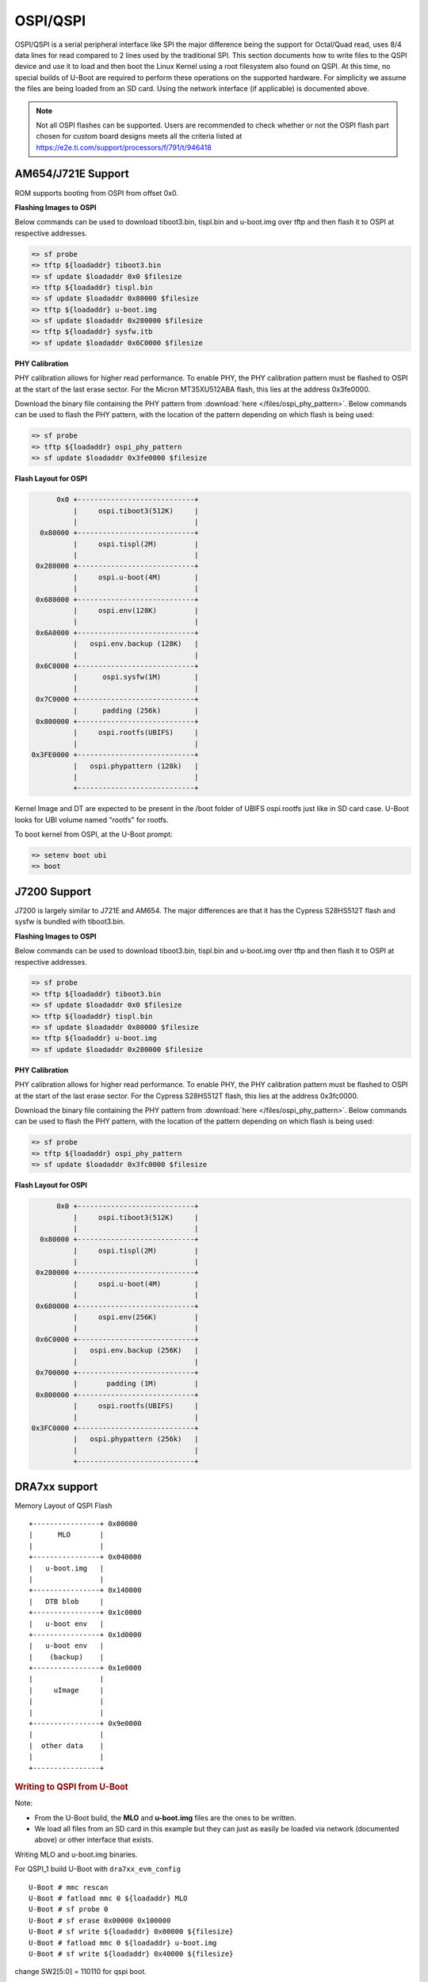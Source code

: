 OSPI/QSPI
------------------------------------

OSPI/QSPI is a serial peripheral interface like SPI the major difference
being the support for Octal/Quad read, uses 8/4 data lines for read compared to
2 lines used by the traditional SPI. This section documents how to write
files to the QSPI device and use it to load and then boot the Linux
Kernel using a root filesystem also found on QSPI. At this time, no
special builds of U-Boot are required to perform these operations on the
supported hardware. For simplicity we assume the files are being loaded
from an SD card. Using the network interface (if applicable) is
documented above.

.. note::

    Not all OSPI flashes can be supported. Users are recommended to check
    whether or not the OSPI flash part chosen for custom board designs meets all
    the criteria listed at https://e2e.ti.com/support/processors/f/791/t/946418

AM654/J721E Support
^^^^^^^^^^^^^^^^^^^^
ROM supports booting from OSPI from offset 0x0.

**Flashing Images to OSPI**

Below commands can be used to download tiboot3.bin, tispl.bin and
u-boot.img over tftp and then flash it to OSPI at respective addresses.

.. code-block:: console

  => sf probe
  => tftp ${loadaddr} tiboot3.bin
  => sf update $loadaddr 0x0 $filesize
  => tftp ${loadaddr} tispl.bin
  => sf update $loadaddr 0x80000 $filesize
  => tftp ${loadaddr} u-boot.img
  => sf update $loadaddr 0x280000 $filesize
  => tftp ${loadaddr} sysfw.itb
  => sf update $loadaddr 0x6C0000 $filesize

**PHY Calibration**

PHY calibration allows for higher read performance. To enable PHY, the PHY
calibration pattern must be flashed to OSPI at the start of the last erase
sector. For the Micron MT35XU512ABA flash, this lies at the address 0x3fe0000.

Download the binary file containing the PHY pattern from :download:`here </files/ospi_phy_pattern>`.
Below commands can be used to flash the PHY pattern, with the location of the
pattern depending on which flash is being used:

.. code-block:: console

   => sf probe
   => tftp ${loadaddr} ospi_phy_pattern
   => sf update $loadaddr 0x3fe0000 $filesize

**Flash Layout for OSPI**

.. code-block:: console

         0x0 +----------------------------+
             |     ospi.tiboot3(512K)     |
             |                            |
     0x80000 +----------------------------+
             |     ospi.tispl(2M)         |
             |                            |
    0x280000 +----------------------------+
             |     ospi.u-boot(4M)        |
             |                            |
    0x680000 +----------------------------+
             |     ospi.env(128K)         |
             |                            |
    0x6A0000 +----------------------------+
             |   ospi.env.backup (128K)   |
             |                            |
    0x6C0000 +----------------------------+
             |      ospi.sysfw(1M)        |
             |                            |
    0x7C0000 +----------------------------+
             |      padding (256k)        |
    0x800000 +----------------------------+
             |     ospi.rootfs(UBIFS)     |
             |                            |
   0x3FE0000 +----------------------------+
             |   ospi.phypattern (128k)   |
             |                            |
             +----------------------------+

Kernel Image and DT are expected to be present in the /boot folder of UBIFS
ospi.rootfs just like in SD card case. U-Boot looks for UBI volume named
"rootfs" for rootfs.

To boot kernel from OSPI, at the U-Boot prompt:

.. code-block:: console

  => setenv boot ubi
  => boot

J7200 Support
^^^^^^^^^^^^^^

J7200 is largely similar to J721E and AM654. The major differences are that it
has the Cypress S28HS512T flash and sysfw is bundled with tiboot3.bin.

**Flashing Images to OSPI**

Below commands can be used to download tiboot3.bin, tispl.bin and
u-boot.img over tftp and then flash it to OSPI at respective addresses.

.. code-block:: console

  => sf probe
  => tftp ${loadaddr} tiboot3.bin
  => sf update $loadaddr 0x0 $filesize
  => tftp ${loadaddr} tispl.bin
  => sf update $loadaddr 0x80000 $filesize
  => tftp ${loadaddr} u-boot.img
  => sf update $loadaddr 0x280000 $filesize

**PHY Calibration**

PHY calibration allows for higher read performance. To enable PHY, the PHY
calibration pattern must be flashed to OSPI at the start of the last erase
sector. For the Cypress S28HS512T flash, this lies at the address 0x3fc0000.

Download the binary file containing the PHY pattern from :download:`here </files/ospi_phy_pattern>`.
Below commands can be used to flash the PHY pattern, with the location of the
pattern depending on which flash is being used:

.. code-block:: console

   => sf probe
   => tftp ${loadaddr} ospi_phy_pattern
   => sf update $loadaddr 0x3fc0000 $filesize

**Flash Layout for OSPI**

.. code-block:: console

         0x0 +----------------------------+
             |     ospi.tiboot3(512K)     |
             |                            |
     0x80000 +----------------------------+
             |     ospi.tispl(2M)         |
             |                            |
    0x280000 +----------------------------+
             |     ospi.u-boot(4M)        |
             |                            |
    0x680000 +----------------------------+
             |     ospi.env(256K)         |
             |                            |
    0x6C0000 +----------------------------+
             |   ospi.env.backup (256K)   |
             |                            |
    0x700000 +----------------------------+
             |       padding (1M)         |
    0x800000 +----------------------------+
             |     ospi.rootfs(UBIFS)     |
             |                            |
   0x3FC0000 +----------------------------+
             |   ospi.phypattern (256k)   |
             |                            |
             +----------------------------+

DRA7xx support
^^^^^^^^^^^^^^^^^^^^^^^^^^^^^^^^^^^^^^^^^^^^^^^^^

Memory Layout of QSPI Flash

::

    +----------------+ 0x00000
    |      MLO       |
    |                |
    +----------------+ 0x040000
    |   u-boot.img   |
    |                |
    +----------------+ 0x140000
    |   DTB blob     |
    +----------------+ 0x1c0000
    |   u-boot env   |
    +----------------+ 0x1d0000
    |   u-boot env   |
    |    (backup)    |
    +----------------+ 0x1e0000
    |                |
    |     uImage     |
    |                |
    |                |
    +----------------+ 0x9e0000
    |                |
    |  other data    |
    |                |
    +----------------+

.. rubric:: Writing to QSPI from U-Boot
   :name: writing-to-qspi-from-u-boot

Note:

-  From the U-Boot build, the **MLO** and **u-boot.img** files are the
   ones to be written.
-  We load all files from an SD card in this example but they can just
   as easily be loaded via network (documented above) or other interface
   that exists.

Writing MLO and u-boot.img binaries.

For QSPI\_1 build U-Boot with ``dra7xx_evm_config``

::

    U-Boot # mmc rescan
    U-Boot # fatload mmc 0 ${loadaddr} MLO
    U-Boot # sf probe 0
    U-Boot # sf erase 0x00000 0x100000
    U-Boot # sf write ${loadaddr} 0x00000 ${filesize}
    U-Boot # fatload mmc 0 ${loadaddr} u-boot.img
    U-Boot # sf write ${loadaddr} 0x40000 ${filesize}

change SW2[5:0] = 110110 for qspi boot.

For QSPI\_4 build U-Boot with ``dra7xx_evm_qspiboot_config``

::

    U-Boot # mmc rescan
    U-Boot # fatload mmc 0 ${loadaddr} MLO
    U-Boot # sf probe 0
    U-Boot # sf erase 0x00000 0x100000
    U-Boot # sf write ${loadaddr} 0x00000 0x10000
    U-Boot # fatload mmc 0 ${loadaddr} u-boot.img
    U-Boot # sf write ${loadaddr} 0x40000 0x60000

change SW2[5:0] = 110111 for qspi boot.

| 

.. rubric:: Writing to QSPI using DFU
   :name: writing-to-qspi-using-dfu

Setup: Connect the usb0 port of EVM to ubuntu host PC. Make sure
dfu-util tool is installed.

::

     #sudo apt-get install dfu-util

From u-boot:

::

    U-Boot # env default -a
    U-Boot # setenv dfu_alt_info ${dfu_alt_info_qspi}; dfu 0 sf "0:0:64000000:0"

From ubuntu PC: Using dfu-util utilities to flash the binares to QSPI
flash.

::

    # sudo dfu-util -l
    (C) 2005-2008 by Weston Schmidt, Harald Welte and OpenMoko Inc.
    (C) 2010-2011 Tormod Volden (DfuSe support)
    This program is Free Software and has ABSOLUTELY NO WARRANTY
    dfu-util does currently only support DFU version 1.0
    Found DFU: [0451:d022] devnum=0, cfg=1, intf=0, alt=0, name="MLO"
    Found DFU: [0451:d022] devnum=0, cfg=1, intf=0, alt=1, name="u-boot.img"
    Found DFU: [0451:d022] devnum=0, cfg=1, intf=0, alt=2, name="u-boot-spl-os"
    Found DFU: [0451:d022] devnum=0, cfg=1, intf=0, alt=3, name="u-boot-env"
    Found DFU: [0451:d022] devnum=0, cfg=1, intf=0, alt=4, name="u-boot-env.backup"
    Found DFU: [0451:d022] devnum=0, cfg=1, intf=0, alt=5, name="kernel"

Flash the binaries to the respective regions using alternate interface
number (alt=<x>).

::

    # sudo dfu-util -c 1 -i 0 -a 0 -D MLO
    # sudo dfu-util -c 1 -i 0 -a 1 -D u-boot.img
    # sudo dfu-util -c 1 -i 0 -a 2 -D <DTB-file>
    # sudo dfu-util -c 1 -i 0 -a 5 -D uImage

.. rubric:: Booting from QSPI from u-boot
   :name: booting-from-qspi-from-u-boot

The default environment does not contain a QSPI boot command. The
following example uses the partition table found in the kernel.

::

    U-Boot # sf probe 0
    U-Boot # sf read ${loadaddr} 0x1e0000 0x800000
    U-Boot # sf read ${fdtaddr} 0x140000 0x80000
    U-Boot # setenv bootargs console=${console} root=/dev/mtdblock19 rootfstype=jffs2
    U-Boot # bootz ${loadaddr} - ${fdtaddr}

.. rubric:: Booting from QSPI from SPL (Single stage or Falcon mode)
   :name: booting-from-qspi-from-spl-single-stage-or-falcon-mode

In this boot mode SPL (first stage bootloader) directly boots the Linux
kernel. Optionally, in order to enter into U-Boot, reset the board while
keeping 'c' key on the serial terminal pressed. When falcon mode is
enabled in U-Boot build (usually enabled by default), MLO checks if
there is a valid uImage present at a defined offset. If uImage is
present, it is booted directly. If valid uImage is not found, MLO falls
back to booting u-boot.img.

For QSPI single stage or Falcon mode, the CONFIG\_QSPI\_BOOT shall
enabled.

::

    Menuconfig->Bood media
       [ ] Support for booting from NAND flash
       ..
       [*] Support for booting from QSPI flash
       [ ] Support for booting from SATA
       ...

MLO, u-boot.img (optional), DTB, uImage are stored in QSPI flash memory.
Refer the "Memory Layout" section for offset details. To flash binaries
to QSPI, you can use
`DFU <Foundational_Components_U-Boot.html#writing-to-qspi-using-dfu>`__,
for example.

The QSPI boot uses uImage. Build the kernel uImage. You will need to
keep the U-Boot tool ``mkimage`` in your ``$PATH``

::

    # make uImage modules dtbs LOADADDR=80008000

If kernel is not build with ``CONFIG_CMDLINE`` to set correct bootargs,
then add the needed bootargs in chosen node in DTB file, using fdtput
host utility. For example, for DRA74x EVM:

::

    # fdtput -v -t s arch/arm/boot/dts/dra7-evm.dtb "/chosen" bootargs "console=ttyO0,115200n8 root=<rootfs>"

Set the environment variable "boot\_os" to 1.

From u-boot prompt

::

    => setenv boot_os 1
    => saveenv

Set the `board boot from
QSPI <Foundational_Components_U-Boot.html#writing-to-qspi-from-u-boot>`__
and reset the EVM. The SPL directly boots the kernel image from QSPI.

| 

AM335X support
^^^^^^^^^^^^^^^^^^^^^^^^^^^^^^^^^^^^^^^^^^^^^^^^^

SPI boot is supported on the following platforms:

+--------------+-----------------------------------------------------------+
| Board        | Config target                                             |
+==============+===========================================================+
| AM335x ICE   | am335x\_evm\_spiboot_defconfig				   |
+--------------+-----------------------------------------------------------+

::

	U-Boot # mmc rescan
	U-Boot # sf probe 0
	U-Boot # sf erase 0x0 0x100000
	U-Boot # fatload mmc 0 ${loadaddr} MLO.byteswap
	U-Boot # sf write ${loadaddr} 0x0 ${filesize}
	U-Boot # fatload mmc 0 ${loadaddr} u-boot.img
	U-Boot # sf write ${loadaddr} 0x20000 ${filesize}

Note:

-  AM335X ICE boots from SPI by default. To boot from SD card, erase the
   MLO partition:

::

	U-Boot # sf erase 0x0 0x20000

|

AM43xx support
^^^^^^^^^^^^^^^^^^^^^^^^^^^^^^^^^^^^^^^^^^^^^^^^^

Using QSPI on AM43xx platforms is done as eXecute In Place and U-Boot is
directly booted.

.. rubric:: Writing to QSPI from U-Boot
   :name: writing-to-qspi-from-u-boot-1

Note:

-  From the U-Boot build the **u-boot.bin** file is the one to be
   written.
-  We load all files from an SD card in this example but they can just
   as easily be loaded via network (documented above) or other interface
   that exists.

::

    U-Boot # mmc rescan
    U-Boot # fatload mmc 0 ${loadaddr} u-boot.bin
    U-Boot # sf probe 0
    U-Boot # sf erase 0x0 0x100000
    U-Boot # sf write ${loadaddr} 0x0 ${filesize}

.. rubric:: Booting from QSPI
   :name: booting-from-qspi

The default environment does not contain a QSPI boot command. The
following example uses the partition table found in the kernel.

::

    U-Boot # sf probe 0
    U-Boot # sf read ${loadaddr} 0x1a0000 0x800000
    U-Boot # sf read ${fdtaddr} 0x100000 0x80000
    U-Boot # setenv bootargs console=${console} spi-ti-qspi.enable_qspi=1 root=/dev/mtdblock6 rootfstype=jffs2
    U-Boot # bootz ${loadaddr} - ${fdtaddr}

| 


